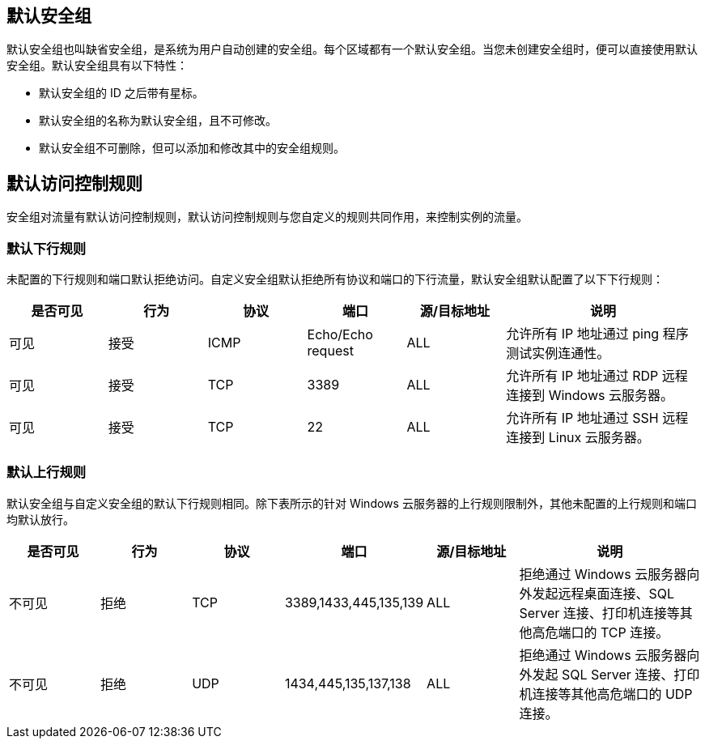 // 默认安全组及规则

[#df_sg]
== 默认安全组

默认安全组也叫缺省安全组，是系统为用户自动创建的安全组。每个区域都有一个默认安全组。当您未创建安全组时，便可以直接使用默认安全组。默认安全组具有以下特性：

* 默认安全组的 ID 之后带有星标。
* 默认安全组的名称为``默认安全组``，且不可修改。
* 默认安全组不可删除，但可以添加和修改其中的安全组规则。

[#df_acl]
== 默认访问控制规则

安全组对流量有默认访问控制规则，默认访问控制规则与您自定义的规则共同作用，来控制实例的流量。

[discrete]
=== 默认下行规则

未配置的下行规则和端口默认拒绝访问。自定义安全组默认拒绝所有协议和端口的下行流量，默认安全组默认配置了以下下行规则：

[cols="1,1,1,1,1,2"]
|===
|是否可见|行为|协议|端口|源/目标地址 |说明

|可见|接受 |ICMP |Echo/Echo request |ALL |允许所有 IP 地址通过 ping 程序测试实例连通性。

|可见|接受 |TCP |3389 |ALL |允许所有 IP 地址通过 RDP 远程连接到 Windows 云服务器。
|可见|接受 |TCP |22 |ALL |允许所有 IP 地址通过 SSH 远程连接到 Linux 云服务器。
// |不可见|拒绝 |ALL |ALL |ALL |其他未配置的下行规则和端口拒绝访问。
|===

[discrete]
=== 默认上行规则

默认安全组与自定义安全组的默认下行规则相同。除下表所示的针对 Windows 云服务器的上行规则限制外，其他未配置的上行规则和端口均默认放行。

[cols="1,1,1,1,1,2"]
|===
|是否可见|行为|协议|端口|源/目标地址 |说明

|不可见|拒绝 |TCP |3389,1433,445,135,139 |ALL |拒绝通过 Windows 云服务器向外发起远程桌面连接、SQL Server 连接、打印机连接等其他高危端口的 TCP 连接。
|不可见|拒绝 |UDP |1434,445,135,137,138 |ALL |拒绝通过 Windows 云服务器向外发起 SQL Server 连接、打印机连接等其他高危端口的 UDP 连接。
// |不可见|允许 |ALL |ALL |ALL |其他未配置的上行规则和端口允许访问。

|===
